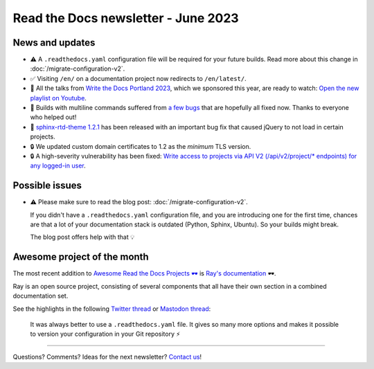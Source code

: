 .. post:: June 1, 2023
   :tags: newsletter, python
   :author: Ben
   :location: MLM
   :category: Newsletter

Read the Docs newsletter - June 2023
====================================

News and updates
----------------

- ⚠️ A ``.readthedocs.yaml`` configuration file will be required for your future builds.
  Read more about this change in :doc:`/migrate-configuration-v2`.
- ✅️ Visiting ``/en/`` on a documentation project now redirects to ``/en/latest/``.
- 🍿️ All the talks from `Write the Docs Portland 2023 <https://www.writethedocs.org/conf/portland/2023/>`__, which we sponsored this year, are ready to watch:
  `Open the new playlist on Youtube <https://www.youtube.com/watch?v=EZJ0mk9Jj3s&list=PLZAeFn6dfHpneQPsDWa4OmEpgW4pNiaZ2>`__.
- 🐛️ Builds with multiline commands suffered from `a few bugs <https://github.com/readthedocs/readthedocs.org/issues/10103>`__ that are hopefully all fixed now.
  Thanks to everyone who helped out!
- 🐛️ `sphinx-rtd-theme 1.2.1 <https://sphinx-rtd-theme.readthedocs.io/en/stable/changelog.html>`__ has been released with an important bug fix that caused jQuery to not load in certain projects.
- 🔒️ We updated custom domain certificates to 1.2 as the *minimum* TLS version.
- 🔒️ A high-severity vulnerability has been fixed:
  `Write access to projects via API V2 (/api/v2/project/* endpoints) for any logged-in user <https://github.com/readthedocs/readthedocs.org/security/advisories/GHSA-rqfv-8rrx-prmh>`__.

Possible issues
---------------

- ⚠️ Please make sure to read the blog post: :doc:`/migrate-configuration-v2`.

  If you didn't have a ``.readthedocs.yaml`` configuration file,
  and you are introducing one for the first time,
  chances are that a lot of your documentation stack is outdated (Python, Sphinx, Ubuntu).
  So your builds might break.
  
  The blog post offers help with that 💡️

Awesome project of the month
----------------------------

The most recent addition to
`Awesome Read the Docs Projects 🕶️ <https://github.com/readthedocs-examples/awesome-read-the-docs>`__
is `Ray's documentation <https://docs.ray.io/>`__ 🕶️.

Ray is an open source project, consisting of several components that all have their own section in a combined documentation set.

See the highlights in the following
`Twitter thread <https://twitter.com/readthedocs/status/1663923671470047234>`__ or
`Mastodon thread <https://fosstodon.org/@readthedocs/110463989114312961>`__:

.. raw:: html

   <blockquote class="twitter-tweet"><p lang="en" dir="ltr">The most recent addition to our awesome projects list is Ray&#39;s documentation 🕶️.<br><br>Ray by <a href="https://twitter.com/anyscalecompute?ref_src=twsrc%5Etfw">@anyscalecompute</a> is an open source project, consisting of several components that all have their own section in a combined documentation set.<a href="https://t.co/9YGpJvYpFD">https://t.co/9YGpJvYpFD</a><br><br>Here is a 🤏 (small) 🧵 <a href="https://t.co/QElmmJetPB">pic.twitter.com/QElmmJetPB</a></p>&mdash; Read the Docs (@readthedocs) <a href="https://twitter.com/readthedocs/status/1663923671470047234?ref_src=twsrc%5Etfw">May 31, 2023</a></blockquote> <script async src="https://platform.twitter.com/widgets.js" charset="utf-8"></script> 



.. figure:: img/screenshot-readthedocs-yaml.png
   :alt: A screenshot of a sample .readthedocs.yaml file
   
   It was always better to use a ``.readthedocs.yaml`` file.
   It gives so many more options and makes it possible to version your configuration in your Git repository ⚡️


-------

Questions? Comments? Ideas for the next newsletter? `Contact us`_!

.. Keeping this here for now, in case we need to link to ourselves :)

.. _Contact us: mailto:hello@readthedocs.org
.. _reach out: https://readthedocs.org/support/

